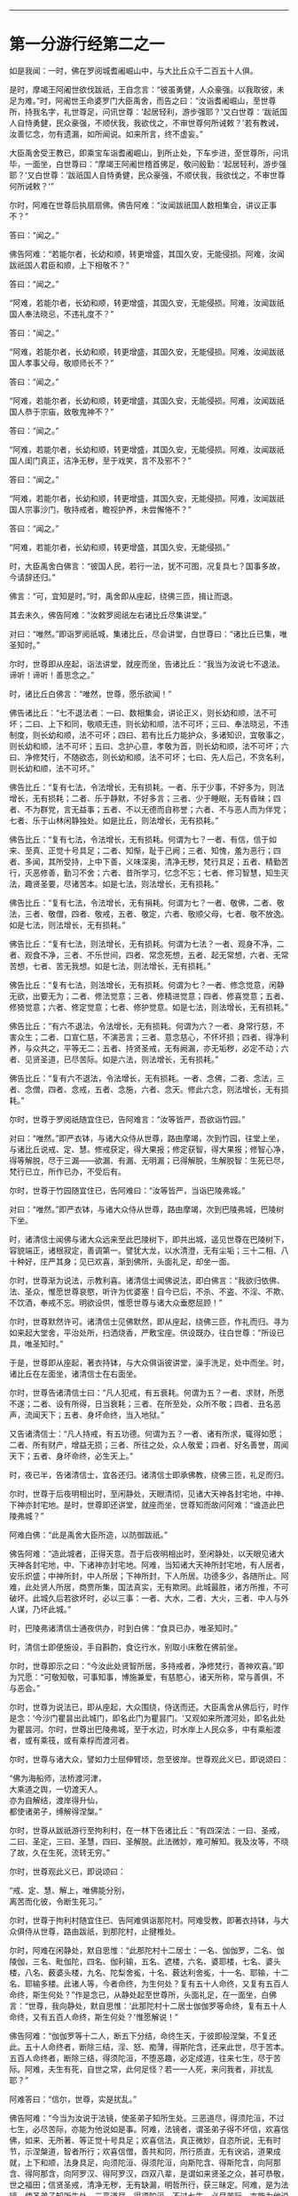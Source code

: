 
--------------

* 第一分游行经第二之一
如是我闻：一时，佛在罗阅城耆阇崛山中，与大比丘众千二百五十人俱。

是时，摩竭王阿阇世欲伐跋祇，王自念言：“彼虽勇健，人众豪强。以我取彼，未足为难。”时，阿阇世王命婆罗门大臣禹舍，而告之曰：“汝诣耆阇崛山，至世尊所，持我名字，礼世尊足，问讯世尊：‘起居轻利，游步强耶？'又白世尊：‘跋祇国人自恃勇健，民众豪强，不顺伏我，我欲伐之，不审世尊何所诫敕？'若有教诫，汝善忆念，勿有遗漏，如所闻说。如来所言，终不虚妄。”

大臣禹舍受王教已，即乘宝车诣耆阇崛山，到所止处，下车步进，至世尊所，问讯毕，一面坐，白世尊曰：“摩竭王阿阇世稽首佛足，敬问殷勤：‘起居轻利，游步强耶？'又白世尊：‘跋祇国人自恃勇健，民众豪强，不顺伏我，我欲伐之，不审世尊何所诫敕？'”

尔时，阿难在世尊后执扇扇佛。佛告阿难：“汝闻跋祇国人数相集会，讲议正事不？”

答曰：“闻之。”

佛告阿难：“若能尔者，长幼和顺，转更增盛，其国久安，无能侵损。阿难，汝闻跋祇国人君臣和顺，上下相敬不？”

答曰：“闻之。”

“阿难，若能尔者，长幼和顺，转更增盛，其国久安，无能侵损。阿难，汝闻跋祇国人奉法晓忌，不违礼度不？”

答曰：“闻之。”

“阿难，若能尔者，长幼和顺，转更增盛，其国久安，无能侵损。阿难，汝闻跋祇国人孝事父母，敬顺师长不？”

答曰：“闻之。”

“阿难，若能尔者，长幼和顺，转更增盛，其国久安，无能侵损。阿难，汝闻跋祇国人恭于宗庙，致敬鬼神不？”

答曰：“闻之。”

“阿难，若能尔者，长幼和顺，转更增盛，其国久安，无能侵损。阿难，汝闻跋祇国人闺门真正，洁净无秽，至于戏笑，言不及邪不？”

答曰：“闻之。”

“阿难，若能尔者，长幼和顺，转更增盛，其国久安，无能侵损。阿难，汝闻跋祇国人宗事沙门，敬持戒者，瞻视护养，未尝懈惓不？”

答曰：“闻之。”

“阿难，若能尔者，长幼和顺，转更增盛，其国久安，无能侵损。”

时，大臣禹舍白佛言：“彼国人民，若行一法，犹不可图，况复具七？国事多故，今请辞还归。”

佛言：“可，宜知是时。”时，禹舍即从座起，绕佛三匝，揖让而退。

其去未久，佛告阿难：“汝敕罗阅祇左右诸比丘尽集讲堂。”

对曰：“唯然。”即诣罗阅祇城，集诸比丘，尽会讲堂，白世尊曰：“诸比丘已集，唯圣知时。”

尔时，世尊即从座起，诣法讲堂，就座而坐，告诸比丘：“我当为汝说七不退法。谛听！谛听！善思念之。”

时，诸比丘白佛言：“唯然，世尊，愿乐欲闻！”

佛告诸比丘：“七不退法者：一曰、数相集会，讲论正义，则长幼和顺，法不可坏；二曰、上下和同，敬顺无违，则长幼和顺，法不可坏；三曰、奉法晓忌，不违制度，则长幼和顺，法不可坏；四曰、若有比丘力能护众，多诸知识，宜敬事之，则长幼和顺，法不可坏；五曰、念护心意，孝敬为首，则长幼和顺，法不可坏；六曰、净修梵行，不随欲态，则长幼和顺，法不可坏；七曰、先人后己，不贪名利，则长幼和顺，法不可坏。”

佛告比丘：“复有七法，令法增长，无有损耗。一者、乐于少事，不好多为，则法增长，无有损耗；二者、乐于静默，不好多言；三者、少于睡眠，无有昏昧；四者、不为群党，言无益事；五者、不以无德而自称誉；六者、不与恶人而为伴党；七者、乐于山林闲静独处。如是比丘，则法增长，无有损耗。”

佛告比丘：“复有七法，令法增长，无有损耗。何谓为七？一者、有信，信于如来、至真、正觉十号具足；二者、知惭，耻于己阙；三者、知愧，羞为恶行；四者、多闻，其所受持，上中下善，义味深奥，清净无秽，梵行具足；五者、精勤苦行，灭恶修善，勤习不舍；六者、昔所学习，忆念不忘；七者、修习智慧，知生灭法，趣贤圣要，尽诸苦本。如是七法，则法增长，无有损耗。”

佛告比丘：“复有七法，令法增长，无有捐耗。何谓为七？一者、敬佛，二者、敬法，三者、敬僧，四者、敬戒，五者、敬定，六者、敬顺父母，七者、敬不放逸。如是七法，则法增长，无有损耗。”

佛告比丘：“复有七法，则法增长，无有损耗。何谓为七法？一者、观身不净，二者、观食不净，三者、不乐世间，四者、常念死想，五者、起无常想，六者、无常苦想，七者、苦无我想。如是七法，则法增长，无有损耗。”

佛告比丘：“复有七法，则法增长，无有损耗。何谓为七？一者、修念觉意，闲静无欲，出要无为；二者、修法觉意；三者、修精进觉意；四者、修喜觉意；五者、修猗觉意；六者、修定觉意；七者、修护觉意。如是七法，则法增长，无有损耗。”

佛告比丘：“有六不退法，令法增长，无有损耗。何谓为六？一者、身常行慈，不害众生；二者、口宣仁慈，不演恶言；三者、意念慈心，不怀坏损；四者、得净利养，与众共之，平等无二；五者、持贤圣戒，无有阙漏，亦无垢秽，必定不动；六者、见贤圣道，已尽苦际。如是六法，则法增长，无有损耗。”

佛告比丘：“复有六不退法，令法增长，无有损耗。一者、念佛，二者、念法，三者、念僧，四者、念戒，五者、念施，六者、念天。修此六念，则法增长，无有损耗。”

尔时，世尊于罗阅祇随宜住已，告阿难言：“汝等皆严，吾欲诣竹园。”

对曰：“唯然。”即严衣钵，与诸大众侍从世尊，路由摩竭，次到竹园，往堂上坐，与诸比丘说戒、定、慧。修戒获定，得大果报；修定获智，得大果报；修智心净，得等解脱，尽于三漏------欲漏、有漏、无明漏；已得解脱，生解脱智：生死已尽，梵行已立，所作已办，不受后有。

尔时，世尊于竹园随宜住已，告阿难曰：“汝等皆严，当诣巴陵弗城。”

对曰：“唯然。”即严衣钵，与诸大众侍从世尊，路由摩竭，次到巴陵弗城，巴陵树下坐。

时，诸清信士闻佛与诸大众远来至此巴陵树下，即共出城，遥见世尊在巴陵树下，容貌端正，诸根寂定，善调第一。譬犹大龙，以水清澄，无有尘垢；三十二相、八十种好，庄严其身；见已欢喜，渐到佛所，头面礼足，却坐一面。

尔时，世尊渐为说法，示教利喜。诸清信士闻佛说法，即白佛言：“我欲归依佛、法、圣众，惟愿世尊哀愍，听许为优婆塞！自今已后，不杀、不盗、不淫、不欺、不饮酒，奉戒不忘。明欲设供，惟愿世尊与诸大众垂愍屈顾！”

尔时，世尊默然许可。诸清信士见佛默然，即从座起，绕佛三匝，作礼而归。寻为如来起大堂舍，平治处所，扫洒烧香，严敷宝座。供设既办，往白世尊：“所设已具，唯圣知时。”

于是，世尊即从座起，著衣持钵，与大众俱诣彼讲堂，澡手洗足，处中而坐。时，诸比丘在左面坐，诸清信士在右面坐。

尔时，世尊告诸清信士曰：“凡人犯戒，有五衰耗。何谓为五？一者、求财，所愿不遂；二者、设有所得，日当衰耗；三者、在所至处，众所不敬；四者、丑名恶声，流闻天下；五者、身坏命终，当入地狱。”

又告诸清信士：“凡人持戒，有五功德。何谓为五？一者、诸有所求，辄得如愿；二者、所有财产，增益无损；三者、所往之处，众人敬爱；四者、好名善誉，周闻天下；五者、身坏命终，必生天上。”

时，夜已半，告诸清信士，宜各还归。诸清信士即承佛教，绕佛三匝，礼足而归。

尔时，世尊于后夜明相出时，至闲静处，天眼清彻，见诸大天神各封宅地，中神、下神亦封宅地。是时，世尊即还讲堂，就座而坐，世尊知而故问阿难：“谁造此巴陵弗城？”

阿难白佛：“此是禹舍大臣所造，以防御跋祇。”

佛告阿难：“造此城者，正得天意。吾于后夜明相出时，至闲静处，以天眼见诸大天神各封宅地，中、下诸神亦封宅地。阿难，当知诸大天神所封宅地，有人居者，安乐炽盛；中神所封，中人所居；下神所封，下人所居。功德多少，各随所止。阿难，此处贤人所居，商贾所集，国法真实，无有欺罔。此城最胜，诸方所推，不可破坏。此城久后若欲坏时，必以三事：一者、大水，二者、大火，三者、中人与外人谋，乃坏此城。”

时，巴陵弗诸清信士通夜供办，时到白佛：“食具已办，唯圣知时。”

时，清信士即便施设，手自斟酌，食讫行水，别取小床敷在佛前坐。

尔时，世尊即示之曰：“今汝此处贤智所居，多持戒者，净修梵行，善神欢喜。”即为咒愿：“可敬知敬，可事知事，博施兼爱，有慈愍心，诸天所称，常与善俱，不与恶会。”

尔时，世尊为说法已，即从座起，大众围绕，侍送而还。大臣禹舍从佛后行，时作是念：‘今沙门瞿昙出此城门，即名此门为瞿昙门。'又观如来所渡河处，即名此处为瞿昙河。尔时，世尊出巴陵弗城，至于水边，时水岸上人民众多，中有乘船渡者，或有乘筏，或有乘桴而渡河者。

尔时，世尊与诸大众，譬如力士屈伸臂顷，忽至彼岸。世尊观此义已，即说颂曰：

“佛为海船师，法桥渡河津，\\
 大乘道之舆，一切渡天人。\\
 亦为自解结，渡岸得升仙，\\
 都使诸弟子，缚解得涅槃。”

尔时，世尊从跋祇游行至拘利村，在一林下告诸比丘：“有四深法：一曰、圣戒，二曰、圣定，三曰、圣慧，四曰、圣解脱。此法微妙，难可解知。我及汝等，不晓了故，久在生死，流转无穷。”

尔时，世尊观此义已，即说颂曰：

“戒、定、慧、解上，唯佛能分别，\\
 离苦而化彼，令断生死习。”

尔时，世尊于拘利村随宜住已、告阿难俱诣那陀村。阿难受教，即著衣持钵，与大众俱侍从世尊，路由跋祇，到那陀村，止揵椎处。

尔时，阿难在闲静处，默自思惟：“此那陀村十二居士：一名、伽伽罗，二名、伽陵伽，三名、毗伽陀，四名、伽利输，五名、遮楼，六名、婆耶楼，七名、婆头楼，八名、薮婆头楼，九名、陀梨舍㝹，十名、薮达利舍㝹，十一名、耶输，十二名、耶输多楼。此诸人等，今者命终，为生何处？复有五十人命终，又复有五百人命终，斯生何处？”作是念已，从静处起至世尊所，头面礼足，在一面坐，白佛言：“世尊，我向静处，默自思惟：‘此那陀村十二居士伽伽罗等命终，复有五十人命终，又有五百人命终，斯生何处？'惟愿解说！”

佛告阿难：“伽伽罗等十二人，断五下分结，命终生天，于彼即般涅槃，不复还此。五十人命终者，断除三结，淫、怒、痴薄，得斯陀含，还来此世，尽于苦本。五百人命终者，断除三结，得须陀洹，不堕恶趣，必定成道，往来七生，尽于苦际。阿难，夫生有死，自世之常，此何足怪？若一一人死，来问我者，非扰乱耶？”

阿难答曰：“信尔，世尊，实是扰乱。”

佛告阿难：“今当为汝说于法镜，使圣弟子知所生处。三恶道尽，得须陀洹，不过七生，必尽苦际，亦能为他说如是事。阿难，法镜者，谓圣弟子得不坏信，欢喜信佛，如来、无所著、等正觉十号具足；欢喜信法，真正微妙，自恣所说，无有时节，示涅槃道，智者所行；欢喜信僧，善共和同，所行质直，无有谀谄，道果成就，上下和顺，法身具足，向须陀洹、得须陀洹，向斯陀含、得斯陀含，向阿那含、得阿那含，向阿罗汉、得阿罗汉，四双八辈，是谓如来贤圣之众，甚可恭敬，世之福田；信贤圣戒，清净无秽，无有缺漏，明哲所行，获三昧定。阿难，是为法镜，使圣弟子知所生处，三恶道尽，得须陀洹，不过七生，必尽苦际，亦能为他说如是事。”

尔时，世尊随宜住已，告阿难俱诣毗舍离国。即受教行，著衣持钵，与大众俱侍从世尊，路由跋祇，到毗舍离，坐一树下。有一淫女，名庵婆婆梨，闻佛将诸弟子来至毗舍离，坐一树下，即严驾宝车，欲往诣佛所礼拜供养。未至之间，遥见世尊颜貌端正，诸根特异，相好备足，如星月中；见已欢喜，下车步进，渐至佛所，头面礼足，却坐一面。

尔时，世尊渐为说法，示教利喜。闻佛所说，发欢喜心，即白佛言：“从今日始，归依三尊，惟愿听许于正法中为优婆夷，尽此形寿，不杀、不盗、不邪淫、不妄语、不饮酒。”又白佛言：“惟愿世尊及诸弟子明受我请，即于今暮止宿我园。”尔时，世尊默然受之。女见佛默然许可，即从座起，头面礼足，绕佛而归。

其去未久，佛告阿难：“当与汝等诣彼园观。”

对曰：“唯然。”佛即从座起，摄持衣钵，与众弟子千二百五十人俱诣彼园。

时，毗舍离诸隶车辈，闻佛在庵婆婆梨园中止住，即便严驾五色宝车，或乘青车青马，衣、盖、幢幡、官属皆青，五色车马，皆亦如是。时，五百隶车服色尽同，欲往诣佛。庵婆婆梨辞佛还家，中路逢诸隶车。时，车行奔疾，与彼宝车共相钩拨，损折幢盖而不避道，隶车责曰：“汝恃何势，行不避道，冲拨我车，损折幢盖？”

报曰：“诸贵，我已请佛明日设食，归家供办，是以行速，无容相避。”

诸隶车即语女曰：“且置汝请，当先与我，我当与汝百千两金。”

女寻答曰：“先请已定，不得相与。”

时，诸隶车又语女曰：“我更与汝十六倍百千两金，必使我先。”

女犹不肯：“我请已定，不可尔也。”

时，诸隶车又语女曰：“我今与汝中分国财，可先与我。”

女又报曰：“设使举国财宝，我犹不取。所以然者？佛住我园，先受我请。此事已了，终不相与。”

诸隶车等各振手叹咤：“今由斯女阙我初福。”即便前进径诣彼园。

尔时，世尊遥见五百隶车，车马数万，填道而来，告诸比丘：“汝等欲知忉利诸天游戏园观，威仪容饰，与此无异。汝等比丘，当自摄心，具诸威仪。云何比丘自摄其心？于是比丘内身身观，精勤不懈，忆念不忘，舍世贪忧；外身身观，精勤不懈，忆念不忘，舍世贪忧；内外身观，精勤不懈，舍世贪忧。受、意、法观，亦复如是。云何比丘具诸威仪？于是比丘可行知行，可止知止；左右顾视，屈伸俯仰，摄持衣钵，食饮汤药，不失仪则；善设方便，除去荫盖，行住坐卧，觉寐语默，摄心不乱，是谓比丘具诸威仪。”

尔时，五百隶车往至庵婆婆梨园，欲到佛所，下车步进，头面礼足，却坐一面。如来在座，光相独显，蔽诸大众，譬如秋月，又如天地清明，净无尘翳，日在虚空，光明独照。尔时，五百隶车围绕侍坐，佛于众中，光相独明。是时，座中有一梵志名曰并𩞚，即从座起，偏袒右臂，右膝著地，叉手向佛，以偈赞曰：

“摩竭鸯伽王，为快得善利，\\
 身被宝珠铠，世尊出其土。\\
 威德动三千，名显如雪山，\\
 如莲华开敷，香气甚微妙。\\
 今睹佛光明，如日之初出，\\
 如月游虚空，无有诸云翳。\\
 世尊亦如是，光照于世间，\\
 观如来智慧，犹暗睹庭燎，\\
 施众以明眼，决了诸疑惑。”

时，五百隶车闻此偈已，复告并𩞚：“汝可重说。”

尔时，并𩞚即于佛前再三重说。时，五百隶车闻重说偈已，各脱宝衣，以施并𩞚，并𩞚即以宝衣奉上如来，佛愍彼故，即为纳受。

尔时，世尊告毗舍离诸隶车曰：“世有五宝甚为难得。何等为五？一者、如来、至真出现于世，甚为难得；二者、如来正法能演说者，此人难得；三者、如来演法能信解者，此人难得；四者、如来演法能成就者，此人难得；五者、临危救厄知反复者，此人难得。是谓五宝为难得也。”

时，五百隶车闻佛示教利喜已，即白佛言：“惟愿世尊及诸弟子明受我请！”

佛告隶车：“卿已请我，我今便为得供养已，庵婆婆梨女先已请讫。”

时，五百隶车闻庵婆婆梨女已先请佛，各振手而言：“吾欲供养如来，而今此女已夺我先。”即从座起，头面礼佛，绕佛三匝，各自还归。

时，庵婆婆梨女即于其夜种种供办。明日时到，世尊即与千二百五十比丘整衣持钵，前后围绕，诣彼请所，就座而坐。时，庵婆婆梨女即设上馔，供佛及僧；食讫去钵，并除机案。时，女手执金瓶，行澡水毕，前白佛言：“此毗舍离城所有园观，我园最胜。今以此园贡上如来，哀愍我故，愿垂纳受！”

佛告女曰：“汝可以此园施佛为首及招提僧。所以然者？如来所有园林、房舍、衣钵六物，正使诸魔、释、梵、大神力天，无有能堪受此供者。”时，女受教，即以此园施佛为首及招提僧。佛愍彼故，即为受之，而说偈言：

“起塔立精舍，园果施清凉，\\
 桥船以渡人，旷野施水草，\\
 及以堂阁施，其福日夜增，\\
 戒具清净者，彼必到善方。”

时，庵婆婆梨女取一小床于佛前坐。佛渐为说法，示教利喜：施论、戒论、生天之论，欲为大患，秽污不净，上漏为碍，出要为上。尔时，世尊知彼女意柔软和悦，荫盖微薄，易可开化，如诸佛法，即为彼女说苦圣谛，苦集、苦灭、苦出要谛。

时，庵婆婆梨女信心清净，譬如净洁白毡易为受色，即于座上远尘离垢，诸法法眼生，见法得法，决定正住，不堕恶道，成就无畏，而白佛言：“我今归依佛，归依法，归依僧。”如是再三。“惟愿如来听我于正法中为优婆夷！自今已后，尽寿不杀、不盗、不邪淫、不欺、不饮酒。”时，彼女从佛受五戒已，舍本所习，秽垢消除，即从座起，礼佛而去。

尔时，世尊于毗舍离，随宜住已，告阿难言：“汝等皆严，吾欲诣竹林丛。”

对曰：“唯然。”即严衣钵，与大众侍从世尊，路由跋祇，至彼竹林。

时，有婆罗门名毗沙陀耶，闻佛与诸大众诣此竹林，默自思念：“此沙门瞿昙，名德流布，闻于四方，十号具足，于诸天、释、梵、魔、若魔、天、沙门、婆罗门中，自身作证，为他说法，上中下言，皆悉真正，义味深奥，梵行具足。如此真人，宜往瞻睹。”

时，婆罗门出于竹丛，往诣世尊，问讯讫，一面坐。世尊渐为说法，示教利喜。婆罗门闻已欢喜，即请世尊及诸大众明日舍食。时，佛默然受请。婆罗门知已许可，即从座起，绕佛而归，即于其夜，供设饮食。明日时到，唯圣知时。

尔时，世尊著衣持钵，大众围绕往诣彼舍，就座而坐。时，婆罗门设种种甘馔，供佛及僧；食讫去钵，行澡水毕，取一小床于佛前坐。

尔时，世尊为婆罗门而作颂曰：

“若以饮食，衣服卧具，\\
 施持戒人，则获大果。\\
 此为真伴，终始相随，\\
 所至到处，如影随形。\\
 是故种善，为后世粮，\\
 福为根基，众生以安。\\
 福为天护，行不危险，\\
 生不遭难，死则上天。”

尔时，世尊为婆罗门说微妙法，示教利喜已，从座而去。于时彼土谷贵饥馑，乞求难得，佛告阿难：“敕此国内现诸比丘尽集讲堂。”

对曰：“唯然。”即承教旨，宣令远近普集讲堂。

是时，国内大众皆集，阿难白佛言：“大众已集，唯圣知时。”

尔时，世尊即从座起，诣于讲堂，就座而坐，告诸比丘：“此土饥馑，乞求难得。汝等宜各分部，随所知识，诣毗舍离及越祇国，于彼安居，可以无乏。吾独与阿难于此安居。所以然者？恐有短乏。”是时，诸比丘受教即行，佛与阿难独留。

于后夏安居中，佛身疾生，举体皆痛，佛自念言：“我今疾生，举身痛甚，而诸弟子悉皆不在。若取涅槃，则非我宜，今当精勤自力以留寿命。”

尔时，世尊于静室出，坐清凉处。阿难见已，速疾往诣，而白佛言：“今观尊颜，疾如有损。”

阿难又言：“世尊有疾，我心惶惧，忧结荒迷，不识方面，气息未绝，犹少醒悟，默思：‘如来未即灭度，世眼未灭，大法未损，何故今者不有教令于众弟子乎？'”

佛告阿难：“众僧于我有所须耶？若有自言：‘我持众僧，我摄众僧。'斯人于众应有教令。如来不言：‘我持于众，我摄于众。'岂当于众有教令乎？阿难，我所说法，内外已讫，终不自称所见通达。吾已老矣，年且八十。譬如故车，方便修治得有所至；吾身亦然，以方便力得少留寿，自力精进，忍此苦痛，不念一切想，入无想定，时我身安隐，无有恼患。是故，阿难，当自炽燃，炽燃于法，勿他炽燃；当自归依，归依于法，勿他归依。云何自炽燃，炽燃于法，勿他炽燃；当自归依，归依于法，勿他归依？阿难，比丘观内身精勤无懈，忆念不忘，除世贪忧；观外身、观内外身，精勤不懈，忆念不忘，除世贪忧。受、意、法观，亦复如是。是谓，阿难，自炽燃，炽燃于法，勿他炽燃；当自归依，归依于法，勿他归依。”

佛告阿难：“吾灭度后，能有修行此法者，则为真我弟子第一学者。”

佛告阿难：“俱至遮婆罗塔。”

对曰：“唯然。”

如来即起，著衣持钵，诣一树下，告阿难：“敷座，吾患背痛，欲于此止。”

对曰：“唯然。”寻即敷座。

如来坐已，阿难敷一小座于佛前坐。佛告阿难：“诸有修四神足，多修习行，常念不忘，在意所欲，可得不死一劫有余。阿难，佛四神足已多修行，专念不忘，在意所欲，如来可止一劫有余，为世除冥，多所饶益，天人获安。”

尔时，阿难默然不对；如是再三，又亦默然。是时，阿难为魔所蔽，懞懞不悟，佛三现相而不知请。

佛告阿难：“宜知是时。”阿难承佛意旨，即从座起，礼佛面去；去佛不远，在一树下静意思惟。

其间未久，时魔波旬来白佛：“佛意无欲，可般涅槃，今正是时，宜速灭度。”

佛告波旬：“且止！且止！我自知时。如来今者未取涅槃，须我诸比丘集，又能自调，勇捍无怯，到安隐处，逮得己利，为人导师，演布经教，显于句义。若有异论，能以正法而降伏之；又以神变，自身作证。如是弟子皆悉未集，又诸比丘、比丘尼、优婆塞、优婆夷，普皆如是，亦复未集。今者要当广于梵行，演布觉意，使诸天人普见神变。”

时，魔渡旬复白佛言：“佛昔于郁鞞罗尼连禅水边，阿游波尼俱律树下初成正觉，我时至世尊所，劝请如来可般涅槃：‘今正是时，宜速灭度！'尔时，如来即报我言：‘止！止！波旬，我自知时，如来今者未取涅槃，须我诸弟子集，乃至天人见神变化，乃取灭度。'佛今弟子已集，乃至天人见神变化，今正是时，何不灭度？”

佛言：“止！止！波旬，佛自知时，不久住也。是后三月，于本生处拘尸那竭娑罗园双树间，当取灭度。”时，魔即念：“佛不虚言，今必灭度。”欢喜踊跃，忽然不现。

魔去未久，佛即于遮婆罗塔，定意三昧，舍命住寿。当此之时，地大震动，举国人民莫不惊怖，衣毛为坚。佛放大光，彻照无穷，幽冥之处，莫不蒙明，各得相见。

尔时，世尊以偈颂曰：

“有无二行中，吾今舍有为，\\
 内专三昧定，如鸟出于卵。”

尔时，贤者阿难心惊毛竖，疾行诣佛，头面礼足，却住一面，白佛言：“怪哉！世尊，地动乃尔，是何因缘？”

佛告阿难：“凡世地动，有八因缘。何等八？夫地在水上，水止于风，风止于空，空中大风有时自起，则大水扰，大水扰则普地动，是为一也。复次，阿难，有时得道比丘、比丘尼及大神尊天，观水性多，观地性少，欲自试力，则普地动，是为二也。复次，阿难，若始菩萨从兜率天降神母胎，专念不乱，地为大动，是为三也。复次，阿难，菩萨始出母胎，从右胁生，专念不乱，则普地动，是为四也。复次，阿难，菩萨初成无上正觉，当于此时，地大震动，是为五也。复次，阿难，佛初成道，转无上法轮，魔、若魔、天、沙门、婆罗门、诸天、世人所不能转，则普地动，是为六也。复次，阿难，佛教将毕，专念不乱，欲舍性命，则普地动，是为七也。复次，阿难，如来于无余涅槃界般涅槃时，地大震动，是为八也。以是八因缘，令地大动。”

尔时，世尊即说偈言：

“无上二足尊，照世大沙门，\\
 阿难请天师，地动何因缘？\\
 如来演慈音，声如迦毗陵，\\
 我说汝等听，地动之所由。\\
 地因水而止，水因风而住，\\
 若虚空风起，则地为大动。\\
 比丘比丘尼，欲试神足力，\\
 山海百草木，大地皆震动。\\
 释梵诸尊天，意欲动于地，\\
 山海诸鬼神，大地为震动。\\
 菩萨二足尊，百福相已具，\\
 始入母胎时，地则为大动。\\
 十月处母胎，如龙卧茵蓐，\\
 初从右胁生，时地则大动。\\
 佛为童子时，消灭使缘缚，\\
 成道胜无量，地则为大动。\\
 升仙转法轮，于鹿野苑中，\\
 道力降伏魔，则地大为动。\\
 天魔频来请，劝佛般泥洹，\\
 佛为舍性命，地则为大动。\\
 人尊大导师，神仙尽后有，\\
 难动而取灭，时地则大动。\\
 净眼说诸缘，地动八种事，\\
 有此亦有余，时地皆震动。”

--------------


